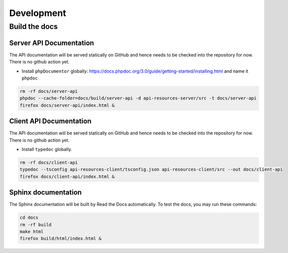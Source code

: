 Development
===========

Build the docs
--------------

Server API Documentation
^^^^^^^^^^^^^^^^^^^^^^^^

The API documentation will be served statically on GitHub and hence needs to be checked into the repository for now. There is no github action yet.

* Install ``phpDocumentor`` globally: https://docs.phpdoc.org/3.0/guide/getting-started/installing.html and name it ``phpdoc``

.. code-block:: bash

  rm -rf docs/server-api
  phpdoc --cache-folder=docs/build/server-api -d api-resources-server/src -t docs/server-api
  firefox docs/server-api/index.html &

Client API Documentation
^^^^^^^^^^^^^^^^^^^^^^^^

The API documentation will be served statically on GitHub and hence needs to be checked into the repository for now. There is no github action yet.

* Install ``typedoc`` globally.

.. code-block:: bash

  rm -rf docs/client-api
  typedoc --tsconfig api-resources-client/tsconfig.json api-resources-client/src --out docs/client-api
  firefox docs/client-api/index.html &

Sphinx documentation
^^^^^^^^^^^^^^^^^^^^

The Sphinx documentation will be built by Read the Docs automatically. To test the docs, you may run these commands:

.. code-block:: bash

  cd docs
  rm -rf build
  make html
  firefox build/html/index.html &
